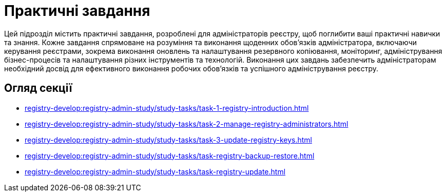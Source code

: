 = Практичні завдання

Цей підрозділ містить практичні завдання, розроблені для адміністраторів реєстру, щоб поглибити ваші практичні навички та знання. Кожне завдання спрямоване на розуміння та виконання щоденних обов'язків адміністратора, включаючи керування реєстрами, зокрема виконання оновлень та налаштування резервного копіювання, моніторинг, адміністрування бізнес-процесів та налаштування різних інструментів та технологій. Виконання цих завдань забезпечить адміністраторам необхідний досвід для ефективного виконання робочих обов'язків та успішного адміністрування реєстру.

== Огляд секції

* xref:registry-develop:registry-admin-study/study-tasks/task-1-registry-introduction.adoc[]
* xref:registry-develop:registry-admin-study/study-tasks/task-2-manage-registry-administrators.adoc[]
* xref:registry-develop:registry-admin-study/study-tasks/task-3-update-registry-keys.adoc[]
* xref:registry-develop:registry-admin-study/study-tasks/task-registry-backup-restore.adoc[]
* xref:registry-develop:registry-admin-study/study-tasks/task-registry-update.adoc[]
